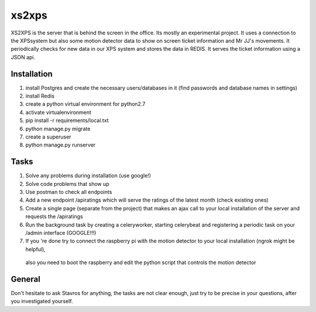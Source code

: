 xs2xps
======

XS2XPS is the server that is behind the screen in the office. Its mostly an experimental project.
It uses a connection to the XPSsystem but also some motion detector data to show on screen ticket information and Mr JJ's movements.
It periodically checks for new data in our XPS system and stores the data in REDIS.
It serves the ticket information using a JSON api.

Installation
------------

1. install Postgres and create the necessary users/databases in it (find passwords and database names in settings)
2. install Redis
3. create a python virtual environment for python2.7
4. activate virtualenvironment
5. pip install -r requirements/local.txt
6. python manage.py migrate
7. create a superuser
8. python manage.py runserver

Tasks
-----

1. Solve any problems during installation (use google!)
2. Solve code problems that show up
3. Use postman to check all endpoints
4. Add a new endpoint /apiratings which will serve the ratings of the latest month (check existing ones)
5. Create a single page (separate from the project) that makes an ajax call to your local installation of the server and requests the /apiratings
6. Run the background task by creating a celeryworker, starting celerybeat and registering a periodic task on your /admin interface (GOOGLE!!!)
7. If you 're done try to connect the raspberry pi with the motion detector to your local installation (ngrok might be helpful),
 also you need to boot the raspberry and edit the python script that controls the motion detector

General
-------

Don't hesitate to ask Stavros for anything, the tasks are not clear enough,
just try to be precise in your questions, after you investigated yourself.

